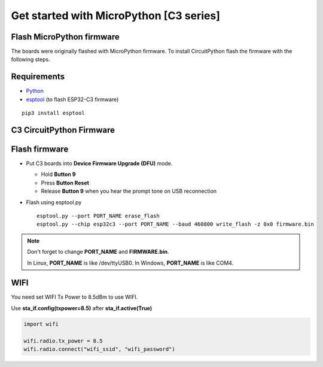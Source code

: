 Get started with MicroPython [C3 series]
=======================================================

Flash MicroPython firmware
----------------------------

The boards were originally flashed with MicroPython firmware.
To install CircuitPython flash the firmware with the following steps.

Requirements
---------------

* `Python <https://www.python.org/downloads/>`_
* `esptool <https://github.com/espressif/esptool>`_ (to flash ESP32-C3 firmware)

.. highlight:: bash

::

      pip3 install esptool

C3 CircuitPython Firmware
------------------

.. * `C3 Mini Firmware <https://circuitpython.org/board/lolin_c3_mini/>`_



Flash firmware
-------------------
* Put C3 boards into **Device Firmware Upgrade (DFU)** mode.

  * Hold **Button 9**
  * Press **Button Reset**
  * Release **Button 9** when you hear the prompt tone on USB reconnection

* Flash using esptool.py

  .. highlight:: bash

  ::

    esptool.py --port PORT_NAME erase_flash
    esptool.py --chip esp32c3 --port PORT_NAME --baud 460800 write_flash -z 0x0 firmware.bin

.. note::
  Don't forget to change **PORT_NAME** and **FIRMWARE.bin**.

  In Linux, **PORT_NAME** is like /dev/ttyUSB0.
  In Windows, **PORT_NAME** is like COM4.


WIFI
------------------
You need set WIFI Tx Power to 8.5dBm to use WIFI.

Use **sta_if.config(txpower=8.5)** after **sta_if.active(True)**

.. code-block:: python

  import wifi

  wifi.radio.tx_power = 8.5
  wifi.radio.connect("wifi_ssid", "wifi_password")
